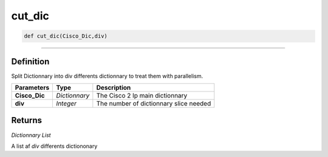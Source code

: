 cut_dic
=======

.. code-block:: python

	def cut_dic(Cisco_Dic,div)

______________________________________________________________________________________________________

Definition
----------

Split Dictionnary into div differents dictionnary to treat them with parallelism.

================ ============== ========================================
**Parameters**   **Type**       **Description**
**Cisco_Dic**    *Dictionnary*  The Cisco 2 Ip main dictionnary
**div**          *Integer*      The number of dictionnary slice needed
================ ============== ========================================

Returns
-------

*Dictionnary List*

A list af *div* differents dictiononary 